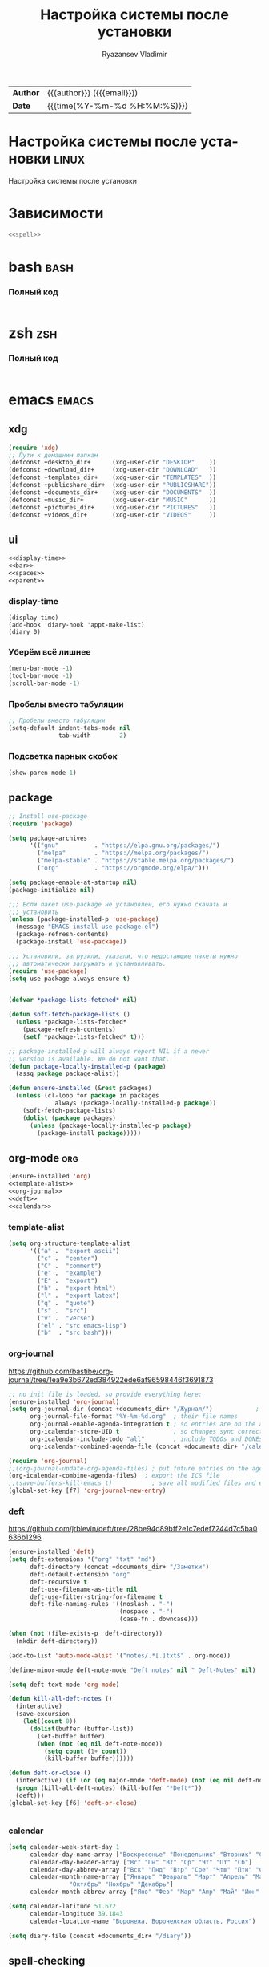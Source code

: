 #+TITLE: Настройка системы после установки
#+AUTHOR: Ryazansev Vladimir
#+EMAIL: 361elfforest@gmail.org
#+HTML_HEAD: <link rel="stylesheet" type="text/css" href="style.css"/>
#+LANGUAGE:    ru
#+ATTR_HTML: width="1500px"
#+ATTR_ORG: :width 1500
[[./img/header.png]]

| *Author* | {{{author}}} ({{{email}}})    |
| *Date*   | {{{time(%Y-%m-%d %H:%M:%S)}}} |

* Настройка системы после установки :linux:
Настройка системы после установки
* Зависимости
#+begin_src bash :tangle install.bash :noweb yes
<<spell>>
#+end_src
* bash :bash:
*** Полный код 
#+begin_src bash :tangle ~/.bashrc.test :noweb yes :shebang "#!/bin/bash"
#+end_src
* zsh :zsh:
*** Полный код
#+begin_src bash :tangle ~/.zshrc.test :noweb yes :shebang "#!/bin/bash"
#+end_src
* emacs :emacs:
** xdg
#+NAME: xdg
#+begin_src emacs-lisp
(require 'xdg)
;; Пути к домашним папкам 
(defconst +desktop_dir+      (xdg-user-dir "DESKTOP"    ))
(defconst +download_dir+     (xdg-user-dir "DOWNLOAD"   ))
(defconst +templates_dir+    (xdg-user-dir "TEMPLATES"  ))
(defconst +publicshare_dir+  (xdg-user-dir "PUBLICSHARE"))
(defconst +documents_dir+    (xdg-user-dir "DOCUMENTS"  ))
(defconst +music_dir+        (xdg-user-dir "MUSIC"      ))
(defconst +pictures_dir+     (xdg-user-dir "PICTURES"   ))
(defconst +videos_dir+       (xdg-user-dir "VIDEOS"     ))
#+end_src
** ui
#+NAME: ui
#+begin_src emacs-lisp :noweb yes
<<display-time>>
<<bar>>
<<spaces>>
<<parent>>
#+end_src
*** display-time
#+NAME: display-time
#+begin_src 
(display-time)
(add-hook 'diary-hook 'appt-make-list)
(diary 0)
#+end_src
*** Уберём всё лишнее
#+NAME: bar
#+begin_src emacs-lisp
(menu-bar-mode -1)
(tool-bar-mode -1)
(scroll-bar-mode -1)
#+end_src
*** Пробелы вместо табуляции
#+NAME: spaces
#+begin_src emacs-lisp
;; Пробелы вместо табуляции
(setq-default indent-tabs-mode nil
              tab-width        2)
#+end_src
*** Подсветка парных скобок
#+NAME: parent
#+begin_src emacs-lisp
(show-paren-mode 1)
#+end_src
** package
#+NAME: package
#+begin_src emacs-lisp
;; Install use-package
(require 'package)

(setq package-archives
      '(("gnu"          . "https://elpa.gnu.org/packages/")
        ("melpa"        . "https://melpa.org/packages/")
        ("melpa-stable" . "https://stable.melpa.org/packages/")
        ("org"          . "https://orgmode.org/elpa/")))

(setq package-enable-at-startup nil)
(package-initialize nil)

;;; Если пакет use-package не установлен, его нужно скачать и
;;; установить
(unless (package-installed-p 'use-package)
  (message "EMACS install use-package.el")
  (package-refresh-contents)
  (package-install 'use-package))

;;; Установили, загрузили, указали, что недостающие пакеты нужно
;;; автоматически загружать и устанавливать.
(require 'use-package)
(setq use-package-always-ensure t)


(defvar *package-lists-fetched* nil)

(defun soft-fetch-package-lists ()
  (unless *package-lists-fetched*
    (package-refresh-contents)
    (setf *package-lists-fetched* t)))

;; package-installed-p will always report NIL if a newer
;; version is available. We do not want that.
(defun package-locally-installed-p (package)
  (assq package package-alist))

(defun ensure-installed (&rest packages)
  (unless (cl-loop for package in packages
             always (package-locally-installed-p package))
    (soft-fetch-package-lists)
    (dolist (package packages)
      (unless (package-locally-installed-p package)
        (package-install package)))))
#+end_src
** org-mode :org:
#+NAME: org-mode
#+begin_src emacs-lisp :noweb yes
(ensure-installed 'org)
<<template-alist>>
<<org-journal>>
<<deft>>
<<calendar>>
#+end_src
*** template-alist
#+NAME: template-alist
#+begin_src emacs-lisp
(setq org-structure-template-alist
      '(("a" .  "export ascii")
        ("c" .  "center")
        ("C" .  "comment")
        ("e" .  "example")
        ("E" .  "export")
        ("h" .  "export html")
        ("l" .  "export latex")
        ("q" .  "quote")
        ("s" .  "src")
        ("v" .  "verse")
        ("el" . "src emacs-lisp")
        ("b"  . "src bash")))
#+end_src
*** org-journal
https://github.com/bastibe/org-journal/tree/1ea9e3b672ed384922ede6af96598446f3691873
#+NAME: org-journal
#+begin_src emacs-lisp
;; no init file is loaded, so provide everything here:
(ensure-installed 'org-journal)
(setq org-journal-dir (concat +documents_dir+ "/Журнал/")            ; where my journal files are
      org-journal-file-format "%Y-%m-%d.org"  ; their file names
      org-journal-enable-agenda-integration t ; so entries are on the agenda
      org-icalendar-store-UID t               ; so changes sync correctly
      org-icalendar-include-todo "all"        ; include TODOs and DONEs
      org-icalendar-combined-agenda-file (concat +documents_dir+ "/calendar/org-journal.ics"))

(require 'org-journal)
;;(org-journal-update-org-agenda-files) ; put future entries on the agenda
(org-icalendar-combine-agenda-files)  ; export the ICS file
;;(save-buffers-kill-emacs t)           ; save all modified files and exit
(global-set-key [f7] 'org-journal-new-entry)

#+end_src
*** deft
https://github.com/jrblevin/deft/tree/28be94d89bff2e1c7edef7244d7c5ba0636b1296
#+NAME: deft
#+begin_src emacs-lisp
(ensure-installed 'deft)
(setq deft-extensions '("org" "txt" "md")
      deft-directory (concat +documents_dir+ "/Заметки")
      deft-default-extension "org"
      deft-recursive t
      deft-use-filename-as-title nil
      deft-use-filter-string-for-filename t
      deft-file-naming-rules '((noslash . "-")
                               (nospace . "-")
                               (case-fn . downcase)))

(when (not (file-exists-p  deft-directory))
  (mkdir deft-directory))

(add-to-list 'auto-mode-alist '("notes/.*[.]txt$" . org-mode))

(define-minor-mode deft-note-mode "Deft notes" nil " Deft-Notes" nil)

(setq deft-text-mode 'org-mode)

(defun kill-all-deft-notes ()
  (interactive)
  (save-excursion
    (let((count 0))
      (dolist(buffer (buffer-list))
        (set-buffer buffer)
        (when (not (eq nil deft-note-mode))
          (setq count (1+ count))
          (kill-buffer buffer))))))

(defun deft-or-close () 
  (interactive) (if (or (eq major-mode 'deft-mode) (not (eq nil deft-note-mode)))
  (progn (kill-all-deft-notes) (kill-buffer "*Deft*"))
  (deft)))
(global-set-key [f6] 'deft-or-close)


#+end_src
*** calendar
#+NAME: calendar
#+begin_src emacs-lisp
(setq calendar-week-start-day 1
      calendar-day-name-array ["Воскресенье" "Понедельник" "Вторник" "Среда" "Четверг" "Пятница" "Суббота"]
      calendar-day-header-array ["Вс" "Пн" "Вт" "Ср" "Чт" "Пт" "Сб"]
      calendar-day-abbrev-array ["Вск" "Пнд" "Втр" "Сре" "Чтв" "Птн" "Суб"]
      calendar-month-name-array ["Январь" "Февраль" "Март" "Апрель" "Май" "Июнь" "Июль" "Август" "Сентябрь"
				 "Октябрь" "Ноябрь" "Декабрь"]
      calendar-month-abbrev-array ["Янв" "Фев" "Мар" "Апр" "Май" "Июн" "Июл" "Авг" "Сен" "Окт" "Ноя" "Дек"])

(setq calendar-latitude 51.672
      calendar-longitude 39.1843
      calendar-location-name "Воронежа, Воронежская область, Россия")

(setq diary-file (concat +documents_dir+ "/diary"))

#+end_src
** spell-checking
#+NAME: spell
#+begin_src bash
## Проверка орфографии зависимость `emacs
sudo apt install -y spell aspell aspell-ru ispell
#+end_src


#+NAME: spell-checking
#+begin_src emacs-lisp
(use-package flyspell
 ;  :ensure-system-package (ispell aspell-en aspell-ru)
  :hook ((text-mode . turn-on-flyspell)
         (prog-mode . flyspell-prog-mode))
  :commands (flyspell-buffer turn-on-flyspell)
  :config
  ;; Использовать aspell, если доступен
  (when (executable-find "aspell")
    (setq ispell-program-name "aspell")
    (setq ispell-list-command "--list"))
  ;; ;; Переключаем язык проверки по переключению раскладки
  (defadvice my-select-input-eng (after ispell-american activate) (ispell-change-dictionary "american"))
  (defadvice my-select-input-rus (after ispell-russian activate) (ispell-change-dictionary "ru")))
#+end_src
** Writeroom для работы над текстами
#+NAME: writeroom
#+begin_src emacs-lisp
(ensure-installed 'writeroom-mode)
#+end_src
** Полный код
#+begin_src emacs-lisp :tangle ~/.emacs.d/init.el :noweb yes :mkdirp yes
(require 'cl-lib)
<<xdg>>

<<ui>>

<<package>>

<<org-mode>>

<<spell-checking>>

(setq custom-file (concat user-emacs-directory "custom.el"))
(when (file-exists-p custom-file)
  (load custom-file))
#+end_src
* Использованная литература

